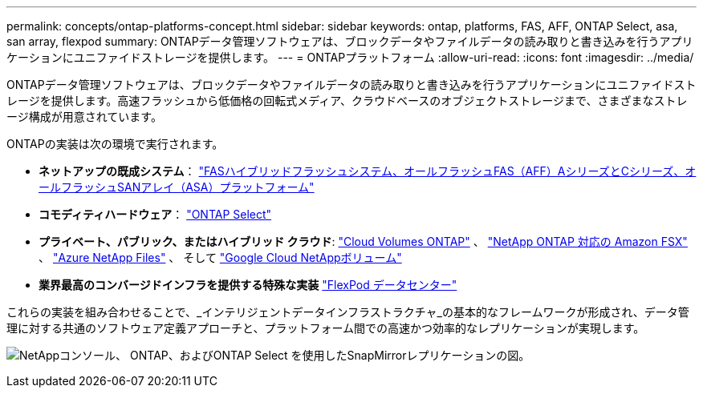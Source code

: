 ---
permalink: concepts/ontap-platforms-concept.html 
sidebar: sidebar 
keywords: ontap, platforms, FAS, AFF, ONTAP Select, asa, san array, flexpod 
summary: ONTAPデータ管理ソフトウェアは、ブロックデータやファイルデータの読み取りと書き込みを行うアプリケーションにユニファイドストレージを提供します。 
---
= ONTAPプラットフォーム
:allow-uri-read: 
:icons: font
:imagesdir: ../media/


[role="lead"]
ONTAPデータ管理ソフトウェアは、ブロックデータやファイルデータの読み取りと書き込みを行うアプリケーションにユニファイドストレージを提供します。高速フラッシュから低価格の回転式メディア、クラウドベースのオブジェクトストレージまで、さまざまなストレージ構成が用意されています。

ONTAPの実装は次の環境で実行されます。

* *ネットアップの既成システム*： https://docs.netapp.com/us-en/ontap-systems-family/#["FASハイブリッドフラッシュシステム、オールフラッシュFAS（AFF）AシリーズとCシリーズ、オールフラッシュSANアレイ（ASA）プラットフォーム"^]
* *コモディティハードウェア*： https://docs.netapp.com/us-en/ontap-select/["ONTAP Select"^]
* *プライベート、パブリック、またはハイブリッド クラウド*: https://docs.netapp.com/us-en/storage-management-cloud-volumes-ontap/index.html["Cloud Volumes ONTAP"^] 、 https://docs.aws.amazon.com/fsx/latest/ONTAPGuide/what-is-fsx-ontap.html["NetApp ONTAP 対応の Amazon FSX"^] 、 https://learn.microsoft.com/en-us/azure/azure-netapp-files/["Azure NetApp Files"^] 、 そして https://cloud.google.com/netapp/volumes/docs/discover/overview["Google Cloud NetAppボリューム"^]
* *業界最高のコンバージドインフラを提供する特殊な実装* https://docs.netapp.com/us-en/flexpod/index.html["FlexPod データセンター"^]


これらの実装を組み合わせることで、_インテリジェントデータインフラストラクチャ_の基本的なフレームワークが形成され、データ管理に対する共通のソフトウェア定義アプローチと、プラットフォーム間での高速かつ効率的なレプリケーションが実現します。

image:data-fabric3.png["NetAppコンソール、 ONTAP、およびONTAP Select を使用したSnapMirrorレプリケーションの図。"]
